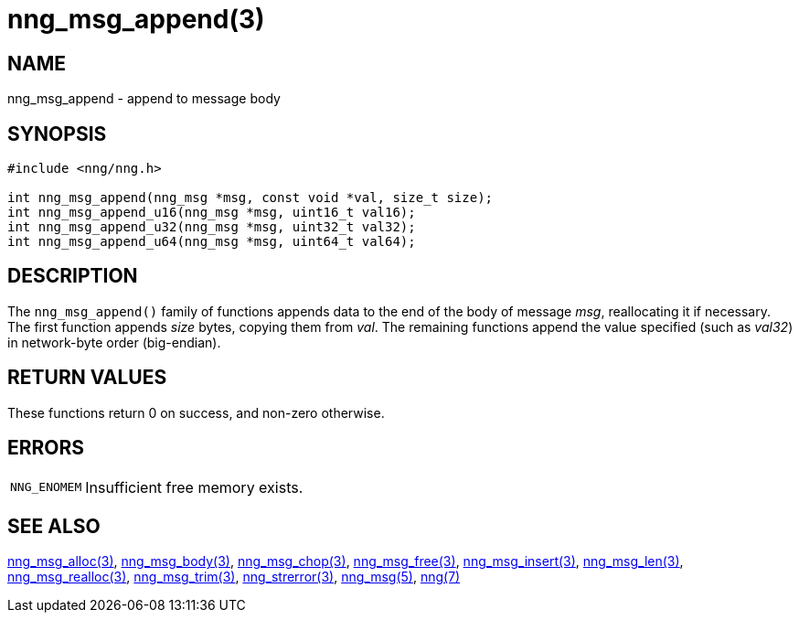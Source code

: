 = nng_msg_append(3)
//
// Copyright 2018 Staysail Systems, Inc. <info@staysail.tech>
// Copyright 2018 Capitar IT Group BV <info@capitar.com>
//
// This document is supplied under the terms of the MIT License, a
// copy of which should be located in the distribution where this
// file was obtained (LICENSE.txt).  A copy of the license may also be
// found online at https://opensource.org/licenses/MIT.
//

== NAME

nng_msg_append - append to message body

== SYNOPSIS

[source, c]
----
#include <nng/nng.h>

int nng_msg_append(nng_msg *msg, const void *val, size_t size);
int nng_msg_append_u16(nng_msg *msg, uint16_t val16);
int nng_msg_append_u32(nng_msg *msg, uint32_t val32);
int nng_msg_append_u64(nng_msg *msg, uint64_t val64);
----

== DESCRIPTION

The `nng_msg_append()` family of functions appends data to
the end of the body of message _msg_, reallocating it if necessary.
The first function appends _size_ bytes, copying them from _val_.
The remaining functions append the value specified (such as _val32_) in
network-byte order (big-endian).

== RETURN VALUES

These functions return 0 on success, and non-zero otherwise.

== ERRORS

[horizontal]
`NNG_ENOMEM`:: Insufficient free memory exists.

== SEE ALSO

[.text-left]
xref:nng_msg_alloc.3.adoc[nng_msg_alloc(3)],
xref:nng_msg_body.3.adoc[nng_msg_body(3)],
xref:nng_msg_chop.3.adoc[nng_msg_chop(3)],
xref:nng_msg_free.3.adoc[nng_msg_free(3)],
xref:nng_msg_insert.3.adoc[nng_msg_insert(3)],
xref:nng_msg_len.3.adoc[nng_msg_len(3)],
xref:nng_msg_realloc.3.adoc[nng_msg_realloc(3)],
xref:nng_msg_trim.3.adoc[nng_msg_trim(3)],
xref:nng_strerror.3.adoc[nng_strerror(3)],
xref:nng_msg.5.adoc[nng_msg(5)],
xref:nng.7.adoc[nng(7)]
